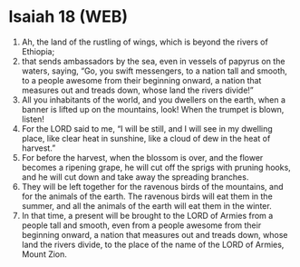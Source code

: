 * Isaiah 18 (WEB)
:PROPERTIES:
:ID: WEB/23-ISA18
:END:

1. Ah, the land of the rustling of wings, which is beyond the rivers of Ethiopia;
2. that sends ambassadors by the sea, even in vessels of papyrus on the waters, saying, “Go, you swift messengers, to a nation tall and smooth, to a people awesome from their beginning onward, a nation that measures out and treads down, whose land the rivers divide!”
3. All you inhabitants of the world, and you dwellers on the earth, when a banner is lifted up on the mountains, look! When the trumpet is blown, listen!
4. For the LORD said to me, “I will be still, and I will see in my dwelling place, like clear heat in sunshine, like a cloud of dew in the heat of harvest.”
5. For before the harvest, when the blossom is over, and the flower becomes a ripening grape, he will cut off the sprigs with pruning hooks, and he will cut down and take away the spreading branches.
6. They will be left together for the ravenous birds of the mountains, and for the animals of the earth. The ravenous birds will eat them in the summer, and all the animals of the earth will eat them in the winter.
7. In that time, a present will be brought to the LORD of Armies from a people tall and smooth, even from a people awesome from their beginning onward, a nation that measures out and treads down, whose land the rivers divide, to the place of the name of the LORD of Armies, Mount Zion.
